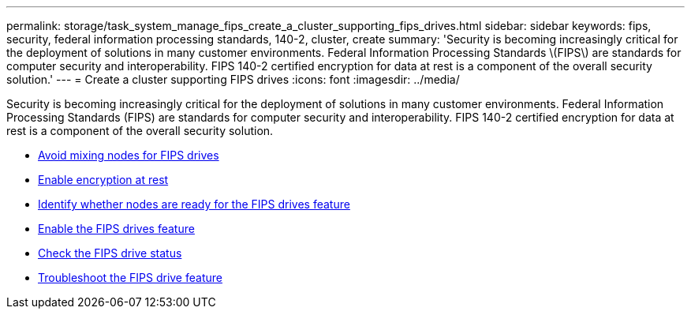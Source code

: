 ---
permalink: storage/task_system_manage_fips_create_a_cluster_supporting_fips_drives.html
sidebar: sidebar
keywords: fips, security, federal information processing standards, 140-2, cluster, create
summary: 'Security is becoming increasingly critical for the deployment of solutions in many customer environments. Federal Information Processing Standards \(FIPS\) are standards for computer security and interoperability. FIPS 140-2 certified encryption for data at rest is a component of the overall security solution.'
---
= Create a cluster supporting FIPS drives
:icons: font
:imagesdir: ../media/

[.lead]
Security is becoming increasingly critical for the deployment of solutions in many customer environments. Federal Information Processing Standards (FIPS) are standards for computer security and interoperability. FIPS 140-2 certified encryption for data at rest is a component of the overall security solution.

* link:task_system_manage_fips_avoid_mixing_nodes_for_fips_drives.html[Avoid mixing nodes for FIPS drives]
* link:task_system_manage_fips_enable_encryption_at_rest.html[Enable encryption at rest]
* link:task_system_manage_fips_identify_nodes_ready_for_fips_drives[Identify whether nodes are ready for the FIPS drives feature]
* link:task_system_manage_fips_enable_the_fips_drives_feature.html[Enable the FIPS drives feature]
* link:task_system_manage_fips_check_the_fips_drive_status.html[Check the FIPS drive status]
* link:task_system_manage_fips_troubleshoot_the_fips_drive_feature[Troubleshoot the FIPS drive feature]
